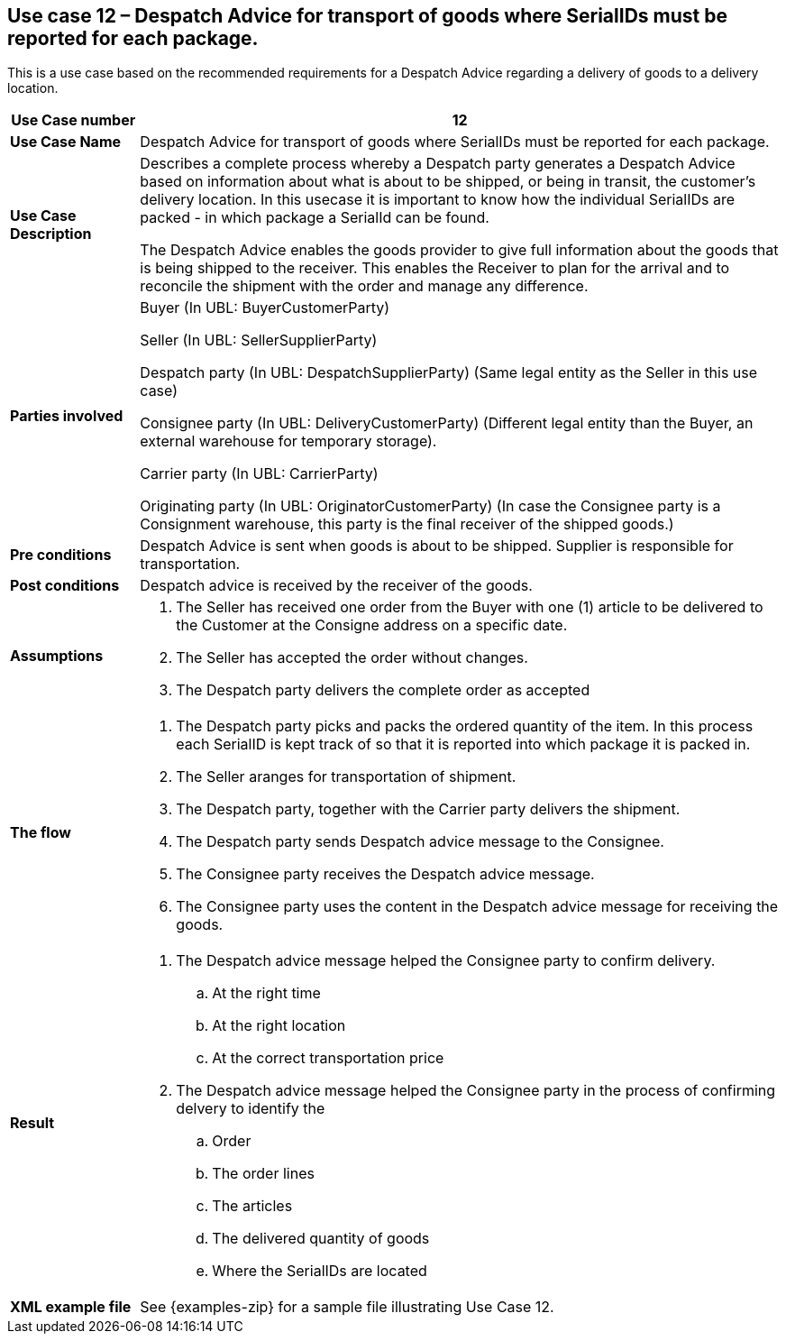 [[use-case-12-goods-with-serialID]]
== Use case 12 – Despatch Advice for transport of goods where SerialIDs must be reported for each package.


This is a use case based on the recommended requirements for a Despatch Advice regarding a delivery of goods to a delivery location.
[cols="1,5",options="header",]
|====
|*Use Case number* |12
|*Use Case Name* |Despatch Advice for transport of goods where SerialIDs must be reported for each package.
|*Use Case Description* a|
Describes a complete process whereby a Despatch party generates a Despatch Advice based on information about
what is about to be shipped, or being in transit, the customer's delivery location.
In this usecase it is important to know how the individual SerialIDs are packed - in which package a SerialId can be found. 

The Despatch Advice enables the goods provider to give full information about the goods that is being shipped to the receiver. 
This enables the Receiver to plan for the arrival and to reconcile the shipment with the order and manage any difference.

|*Parties involved* a|
Buyer (In UBL: BuyerCustomerParty)

Seller (In UBL: SellerSupplierParty)

Despatch party (In UBL: DespatchSupplierParty) (Same legal entity as the Seller in this use case)

Consignee party (In UBL: DeliveryCustomerParty) (Different legal entity than the Buyer, 
an external warehouse for temporary storage).

Carrier party (In UBL: CarrierParty) 

Originating party (In UBL: OriginatorCustomerParty) (In case the Consignee party is a Consignment warehouse,
this party is the final receiver of the shipped goods.)

|*Pre conditions* a|
Despatch Advice is sent when goods is about to be shipped. 
Supplier is responsible for transportation. 

|*Post conditions* a|
Despatch advice is received by the receiver of the goods.

|*Assumptions* a|
. The Seller has received one order from the Buyer with one (1) article to be delivered to the Customer at the Consigne address on a specific date.
. The Seller has accepted the order without changes.
. The Despatch party delivers the complete order as accepted


|*The flow* a|
. The Despatch party picks and packs the ordered quantity of the item. In this process each SerialID is kept track of so that it is reported into which package it is packed in.
. The Seller aranges for transportation of shipment.
. The Despatch party, together with the Carrier party delivers the shipment.
. The Despatch party sends Despatch advice message to the Consignee.
. The Consignee party receives the Despatch advice message.
. The Consignee party uses the content in the Despatch advice message for receiving the goods.


|*Result* a|
. The Despatch advice message helped the Consignee party to confirm delivery.
.. At the right time
.. At the right location
.. At the correct transportation price

. The Despatch advice message helped the Consignee party in the process of confirming delvery to identify the
.. Order
.. The order lines
.. The articles
.. The delivered quantity of goods
.. Where the SerialIDs are located


|*XML example file* a|
See {examples-zip} for a sample file illustrating Use Case 12.
|====
